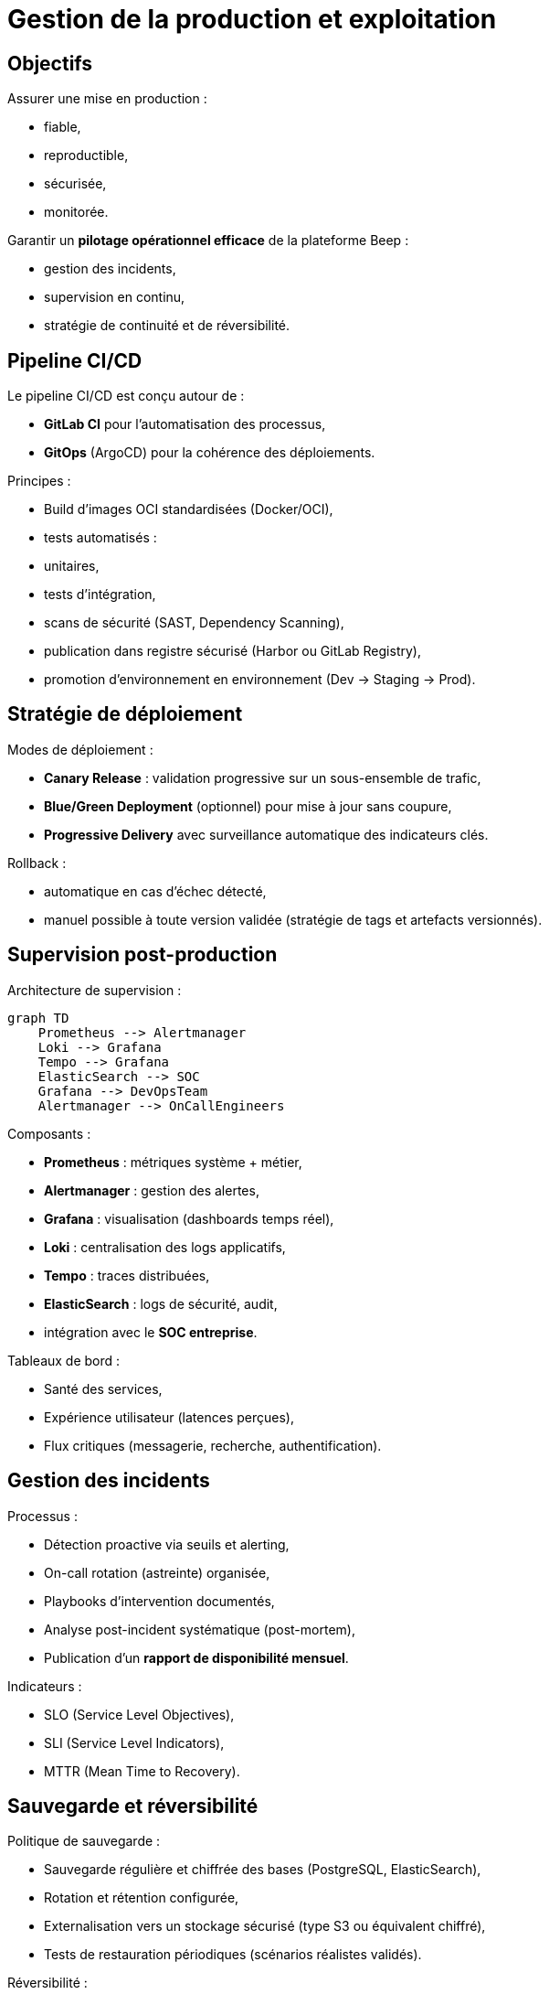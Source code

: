 = Gestion de la production et exploitation

== Objectifs

Assurer une mise en production :

- fiable,
- reproductible,
- sécurisée,
- monitorée.

Garantir un **pilotage opérationnel efficace** de la plateforme Beep :

- gestion des incidents,
- supervision en continu,
- stratégie de continuité et de réversibilité.

== Pipeline CI/CD

Le pipeline CI/CD est conçu autour de :

- **GitLab CI** pour l’automatisation des processus,
- **GitOps** (ArgoCD) pour la cohérence des déploiements.

Principes :

- Build d’images OCI standardisées (Docker/OCI),
- tests automatisés :
  - unitaires,
  - tests d’intégration,
  - scans de sécurité (SAST, Dependency Scanning),
- publication dans registre sécurisé (Harbor ou GitLab Registry),
- promotion d’environnement en environnement (Dev → Staging → Prod).

== Stratégie de déploiement

Modes de déploiement :

- **Canary Release** : validation progressive sur un sous-ensemble de trafic,
- **Blue/Green Deployment** (optionnel) pour mise à jour sans coupure,
- **Progressive Delivery** avec surveillance automatique des indicateurs clés.

Rollback :

- automatique en cas d’échec détecté,
- manuel possible à toute version validée (stratégie de tags et artefacts versionnés).

== Supervision post-production

Architecture de supervision :

[mermaid]
----
graph TD
    Prometheus --> Alertmanager
    Loki --> Grafana
    Tempo --> Grafana
    ElasticSearch --> SOC
    Grafana --> DevOpsTeam
    Alertmanager --> OnCallEngineers
----

Composants :

- **Prometheus** : métriques système + métier,
- **Alertmanager** : gestion des alertes,
- **Grafana** : visualisation (dashboards temps réel),
- **Loki** : centralisation des logs applicatifs,
- **Tempo** : traces distribuées,
- **ElasticSearch** : logs de sécurité, audit,
- intégration avec le **SOC entreprise**.

Tableaux de bord :

- Santé des services,
- Expérience utilisateur (latences perçues),
- Flux critiques (messagerie, recherche, authentification).

== Gestion des incidents

Processus :

- Détection proactive via seuils et alerting,
- On-call rotation (astreinte) organisée,
- Playbooks d’intervention documentés,
- Analyse post-incident systématique (post-mortem),
- Publication d’un **rapport de disponibilité mensuel**.

Indicateurs :

- SLO (Service Level Objectives),
- SLI (Service Level Indicators),
- MTTR (Mean Time to Recovery).

== Sauvegarde et réversibilité

Politique de sauvegarde :

- Sauvegarde régulière et chiffrée des bases (PostgreSQL, ElasticSearch),
- Rotation et rétention configurée,
- Externalisation vers un stockage sécurisé (type S3 ou équivalent chiffré),
- Tests de restauration périodiques (scénarios réalistes validés).

Réversibilité :

- Stratégie de versioning stricte des artefacts et des manifests GitOps,
- Possibilité de rollback contrôlé jusqu’à **N versions antérieures**,
- Documentation précise des dépendances par version.

== Plan d’évolution continue

Démarche DevOps :

- revues régulières de l’architecture et des processus,
- tests de montée en charge planifiés,
- analyse des **coûts d’exploitation**,
- recherche continue de simplification technique,
- intégration des retours opérationnels des équipes et des utilisateurs.

Veille technologique :

- suivi des nouvelles versions des outils clés (Talos, Istio, Keycloak, Elasticsearch, etc.),
- étude des solutions complémentaires (service mesh avancé, outils de chaos engineering),
- intégration progressive de bonnes pratiques du Cloud Native Landscape.

== Conclusion

Le dispositif de gestion de production proposé permet à la plateforme Beep de :

- garantir un haut niveau de qualité de service,
- détecter et résoudre rapidement les incidents,
- sécuriser les données,
- assurer une capacité d’évolution contrôlée.

Ce cadre opérationnel soutient la **maturité de la plateforme** en environnement de production exigeant.


